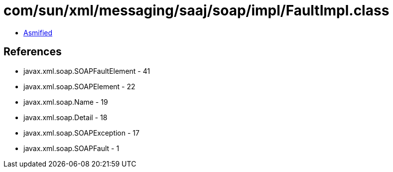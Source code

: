 = com/sun/xml/messaging/saaj/soap/impl/FaultImpl.class

 - link:FaultImpl-asmified.java[Asmified]

== References

 - javax.xml.soap.SOAPFaultElement - 41
 - javax.xml.soap.SOAPElement - 22
 - javax.xml.soap.Name - 19
 - javax.xml.soap.Detail - 18
 - javax.xml.soap.SOAPException - 17
 - javax.xml.soap.SOAPFault - 1
